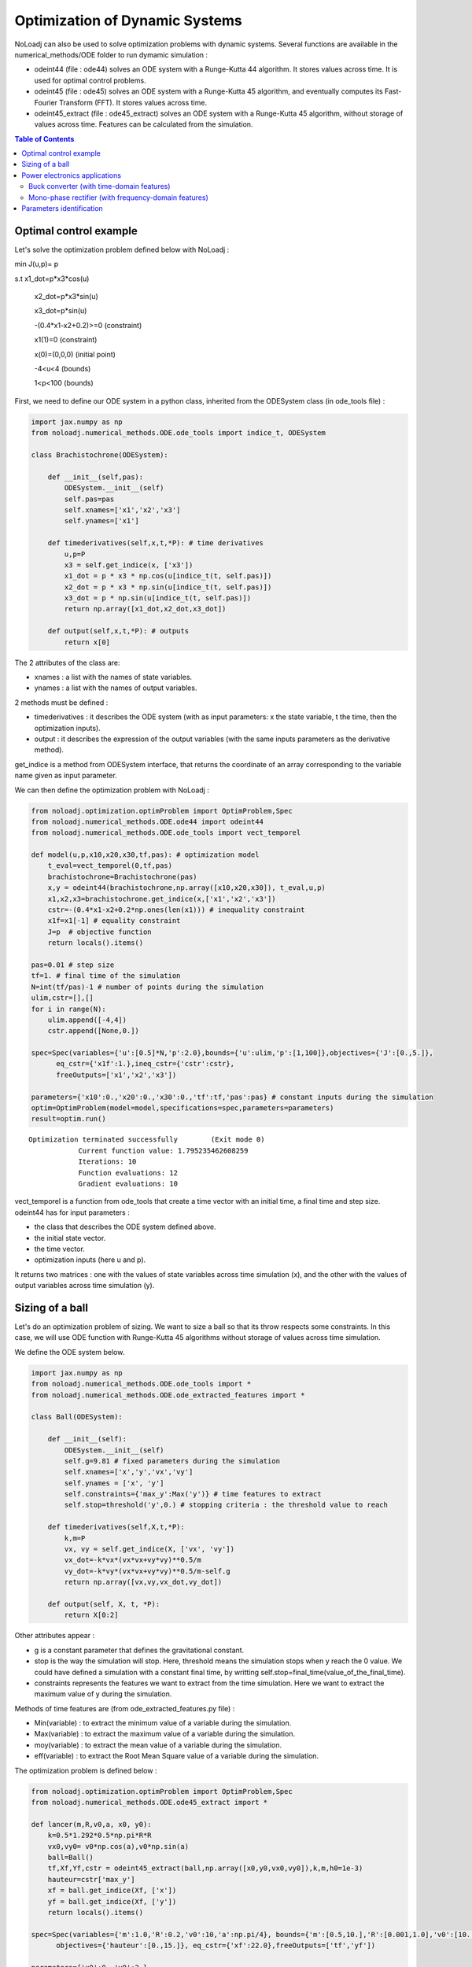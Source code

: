 *******************************
Optimization of Dynamic Systems
*******************************

NoLoadj can also be used to solve optimization problems with dynamic systems.
Several functions are available in the numerical_methods/ODE folder to run dymamic simulation :

- odeint44 (file : ode44) solves an ODE system with a Runge-Kutta 44 algorithm. It stores values across time. It is used for optimal control problems.
- odeint45 (file : ode45) solves an ODE system with a Runge-Kutta 45 algorithm, and eventually computes its Fast-Fourier Transform (FFT). It stores values across time.
- odeint45_extract (file : ode45_extract) solves an ODE system with a Runge-Kutta 45 algorithm, without storage of values across time. Features can be calculated from the simulation.


.. contents:: Table of Contents


Optimal control example
=======================

Let's solve the optimization problem defined below with NoLoadj :

min J(u,p)= p

s.t x1_dot=p*x3*cos(u)

    x2_dot=p*x3*sin(u)

    x3_dot=p*sin(u)

    -(0.4*x1-x2+0.2)>=0 (constraint)

    x1(1)=0 (constraint)

    x(0)=(0,0,0) (initial point)

    -4<u<4 (bounds)

    1<p<100 (bounds)

First, we need to define our ODE system in a python class, inherited from the ODESystem class (in ode_tools file) :

.. code-block:: python

    import jax.numpy as np
    from noloadj.numerical_methods.ODE.ode_tools import indice_t, ODESystem

    class Brachistochrone(ODESystem):

        def __init__(self,pas):
            ODESystem.__init__(self)
            self.pas=pas
            self.xnames=['x1','x2','x3']
            self.ynames=['x1']

        def timederivatives(self,x,t,*P): # time derivatives
            u,p=P
            x3 = self.get_indice(x, ['x3'])
            x1_dot = p * x3 * np.cos(u[indice_t(t, self.pas)])
            x2_dot = p * x3 * np.sin(u[indice_t(t, self.pas)])
            x3_dot = p * np.sin(u[indice_t(t, self.pas)])
            return np.array([x1_dot,x2_dot,x3_dot])

        def output(self,x,t,*P): # outputs
            return x[0]

The 2 attributes of the class are:

- xnames : a list with the names of state variables.
- ynames : a list with the names of output variables.

2 methods must be defined :

- timederivatives : it describes the ODE system (with as input parameters: x the state variable, t the time, then the optimization inputs).
- output : it describes the expression of the output variables (with the same inputs parameters as the derivative method).

get_indice is a method from ODESystem interface, that returns the coordinate of an array corresponding to the variable name given as input parameter.

We can then define the optimization problem with NoLoadj :

.. code-block:: python

    from noloadj.optimization.optimProblem import OptimProblem,Spec
    from noloadj.numerical_methods.ODE.ode44 import odeint44
    from noloadj.numerical_methods.ODE.ode_tools import vect_temporel

    def model(u,p,x10,x20,x30,tf,pas): # optimization model
        t_eval=vect_temporel(0,tf,pas)
        brachistochrone=Brachistochrone(pas)
        x,y = odeint44(brachistochrone,np.array([x10,x20,x30]), t_eval,u,p)
        x1,x2,x3=brachistochrone.get_indice(x,['x1','x2','x3'])
        cstr=-(0.4*x1-x2+0.2*np.ones(len(x1))) # inequality constraint
        x1f=x1[-1] # equality constraint
        J=p  # objective function
        return locals().items()

    pas=0.01 # step size
    tf=1. # final time of the simulation
    N=int(tf/pas)-1 # number of points during the simulation
    ulim,cstr=[],[]
    for i in range(N):
        ulim.append([-4,4])
        cstr.append([None,0.])

    spec=Spec(variables={'u':[0.5]*N,'p':2.0},bounds={'u':ulim,'p':[1,100]},objectives={'J':[0.,5.]},
          eq_cstr={'x1f':1.},ineq_cstr={'cstr':cstr},
          freeOutputs=['x1','x2','x3'])

    parameters={'x10':0.,'x20':0.,'x30':0.,'tf':tf,'pas':pas} # constant inputs during the simulation
    optim=OptimProblem(model=model,specifications=spec,parameters=parameters)
    result=optim.run()

.. parsed-literal::
    Optimization terminated successfully 	(Exit mode 0)
                Current function value: 1.795235462608259
                Iterations: 10
                Function evaluations: 12
                Gradient evaluations: 10



vect_temporel is a function from ode_tools that create a time vector with an initial time, a final time and step size.
odeint44 has for input parameters :

- the class that describes the ODE system defined above.
- the initial state vector.
- the time vector.
- optimization inputs (here u and p).

It returns two matrices : one with the values of state variables across time simulation (x),
and the other with the values of output variables across time simulation (y).

Sizing of a ball
================

Let's do an optimization problem of sizing. We want to size a ball so that its throw respects some constraints.
In this case, we will use ODE function with Runge-Kutta 45 algorithms without storage of values across time simulation.

We define the ODE system below.

.. code-block:: python

    import jax.numpy as np
    from noloadj.numerical_methods.ODE.ode_tools import *
    from noloadj.numerical_methods.ODE.ode_extracted_features import *

    class Ball(ODESystem):

        def __init__(self):
            ODESystem.__init__(self)
            self.g=9.81 # fixed parameters during the simulation
            self.xnames=['x','y','vx','vy']
            self.ynames = ['x', 'y']
            self.constraints={'max_y':Max('y')} # time features to extract
            self.stop=threshold('y',0.) # stopping criteria : the threshold value to reach

        def timederivatives(self,X,t,*P):
            k,m=P
            vx, vy = self.get_indice(X, ['vx', 'vy'])
            vx_dot=-k*vx*(vx*vx+vy*vy)**0.5/m
            vy_dot=-k*vy*(vx*vx+vy*vy)**0.5/m-self.g
            return np.array([vx,vy,vx_dot,vy_dot])

        def output(self, X, t, *P):
            return X[0:2]

Other attributes appear :

- g is a constant parameter that defines the gravitational constant.
- stop is the way the simulation will stop. Here, threshold means the simulation stops when y reach the 0 value. We could have defined a simulation with a constant final time, by writting self.stop=final_time(value_of_the_final_time).
- constraints represents the features we want to extract from the time simulation. Here we want to extract the maximum value of y during the simulation.

Methods of time features are (from ode_extracted_features.py file) :

- Min(variable) : to extract the minimum value of a variable during the simulation.
- Max(variable) : to extract the maximum value of a variable during the simulation.
- moy(variable) : to extract the mean value of a variable during the simulation.
- eff(variable) : to extract the Root Mean Square value of a variable during the simulation.

The optimization problem is defined below :

.. code-block:: python

    from noloadj.optimization.optimProblem import OptimProblem,Spec
    from noloadj.numerical_methods.ODE.ode45_extract import *

    def lancer(m,R,v0,a, x0, y0):
        k=0.5*1.292*0.5*np.pi*R*R
        vx0,vy0= v0*np.cos(a),v0*np.sin(a)
        ball=Ball()
        tf,Xf,Yf,cstr = odeint45_extract(ball,np.array([x0,y0,vx0,vy0]),k,m,h0=1e-3)
        hauteur=cstr['max_y']
        xf = ball.get_indice(Xf, ['x'])
        yf = ball.get_indice(Xf, ['y'])
        return locals().items()

    spec=Spec(variables={'m':1.0,'R':0.2,'v0':10,'a':np.pi/4}, bounds={'m':[0.5,10.],'R':[0.001,1.0],'v0':[10.,100.],'a':[np.pi/6,np.pi/2]},
          objectives={'hauteur':[0.,15.]}, eq_cstr={'xf':22.0},freeOutputs=['tf','yf'])

    parameters={'x0':0.,'y0':2.}

    optim=OptimProblem(model=lancer,specifications=spec,parameters=parameters)
    result=optim.run()
    result.printResults()

.. parsed-literal::
    Optimization terminated successfully 	(Exit mode 0)
                Current function value: 4.665653864333709
                Iterations: 45
                Function evaluations: 88
                Gradient evaluations: 44
    {'m': 3.501616266753649, 'R': 0.0010000000000001106, 'v0': 14.673249789429253, 'a': 0.5235987755982989}
    {'hauteur': 4.665653864333709, 'xf': 21.99978980784155, 'tf': 1.731263010854212, 'yf': -3.408453580717911e-15}

odeint45_extract has for input parameters :

- the class that describes the ODE system defined above.
- the initial state vector.
- optimization inputs (here u and p).
- h0 as the initial step size.

It returns the final time of the simulation (tf), the final state vector (Xf), the final output vector (Yf), and the constraints (cstr) defined in ODE class as a dictionary.

After the simulation, we can visualize the simulation of the optimal point.

.. code-block:: python

    import matplotlib.pyplot as plt
    from noloadj.ODE.numerical_methods.ode45 import *

    mopt=result.solution()[0] # post processing
    Ropt=result.solution()[1]
    vopt=result.solution()[2]
    aopt=result.solution()[3]
    print(aopt*180./np.pi)
    tf=result.getLastOutputs()['tf']
    xf=result.getLastOutputs()['xf']
    k=0.5*1.292*0.5*np.pi*Ropt*Ropt
    vx0,vy0=vopt*np.cos(aopt),vopt*np.sin(aopt)

    ball=Ball()
    X,Y= odeint45(ball,np.array([0.,2.,vx0,vy0]),vect_temporel(0.,tf,1e-2), k,
                mopt, h0=1e-4)

    x,y=ball.get_indice(X,['x','y'])
    plt.figure(figsize = (10, 8))
    plt.plot(x, y)
    plt.plot(xf, 0.0, 'ro') # the final point
    plt.xlabel('x (m)')
    plt.ylabel('y (m)')
    plt.show()

.. figure:: images/throw_ball_simulation.png

odeint45 has the same inputs parameters as odeint44, with one more : h0 as the initial step size of the simulation.


Power electronics applications
==============================

Buck converter (with time-domain features)
------------------------------------------

NoLoadj can also simulate power electronics applications until detection of their steady-state and extract fratures from it.
Let's see an example with a Buck application. The ODE system is defined below.

.. code-block:: python

    import jax.numpy as np
    from noloadj.numerical_methods.ODE.ode_tools import *
    from noloadj.numerical_methods.ODE.ode_extracted_features import *

    class buck(ODESystem):

        def __init__(self,Ve,R,alpha,T):
            ODESystem.__init__(self)
            self.Ve=Ve
            self.R=R
            self.aT=alpha*T

            self.state=1 # configuration of the dynamic model
            self.xnames=['vc','il']
            self.ynames=['id']

            self.stop=steady_state(10,self.xnames,1e-5)
            self.constraints={'vc_min':Min('vc)}
            self.commande=Creneau(alpha,T)# command in the dynamic model (predictable events)

        def timederivatives(self,x,t,*P):
            C,L=*P
            def state0():
                vc=x[0]
                vc_dot=-vc/(self.R*C)
                return np.array([vc_dot,0.])
            def state1():
                vc,il=x[0],x[1]
                vc_dot=(il-vc/self.R)/C
                il_dot=(self.Ve-vc)/L
                return np.array([vc_dot,il_dot])
            def state2():
                vc,il=x[0],x[1]
                vc_dot=(il-vc/self.R)/C
                il_dot=-vc/L
                return np.array([vc_dot,il_dot])
            return Switch(self.state,[state0,state1,state2])

        def output(self,x,t,*P): # outputs and state variables that cannot be computed with ODE
            il=x[1]
            def state0():
                id=0.
                vc=x[0]
                il=0.
                return np.array([vc,il]),np.array([id])
            def state1():
                id=0.
                return x,np.array([id])
            def state2():
                id=il
                return x,np.array([id])
            return Switch(self.state,[state0,state1,state2])

        def update(self,x,y,t,c): # to detect the changes of configuration of the dynamic model
            eps,nstate,nx,ny=1e-10,self.state,x,y
            id=ny[0]
            def state0():
                def to_state_1(state):
                    nstate,nx,ny=state
                    return 1,nx,ny
                return Condition([c==1],[to_state_1],(nstate,nx,ny))
            def state1():
                def to_state_2(state):
                    nstate,nx,ny=state
                    return 2,nx,ny
                return Condition([c==0],[to_state_2],(nstate,nx,ny))
            def state2():
                def to_state_0(state):
                    nstate,nx,ny=state
                    vc=nx[0]
                    il=0.
                    id=0.
                    return 0,np.array([vc,il]),np.array([id])
                def to_state_1(state):
                    nstate,nx,ny=state
                    return 1,nx,ny
                return Condition([id<eps,c==1],[to_state_0,to_state_1],(nstate,nx,ny)) # if-elif structure
            return Switch(self.state,[state0,state1,state2])

New attributes appear :

- Ve,R,a,T are constant parameters.
- commande defines the value of some commanded devices of the application (such as transistor). Here it is a MLI command.
- state defines the configuration of the system for the present iteration.
- stop uses the 'steady-state' method, that means the simulation will stop when the steady-state of the system was detected. The inputs parameters of this method are :
    - the number of periods that has to be compared to detect the steady-state
    - the list of state variables for which the maximum and minimum across the number of periods will be computed
    - the tolerance to detect the steady-state.

New method for the class has to be defined :

- update defines the tests needed so that the model switches fro one configuration to another.
Note that in this case, state and output vectors must be returned by output method.

Methods of time features for periodic applications are :

- Min(variable) : to extract the minimum value of a variable on a simulation period T.
- Max(variable) : to extract the maximum value of a variable on a simulation period T.
- moy(variable) : to extract the mean value of a variable on a simulation period T.
- eff(variable) : to extract the Root Mean Square value of a variable on a simulation period T.

The optimization problem is defined below :

.. code-block:: python

    from noloadj.numerical_methods.ODE.ode45_extract import *
    from noloadj.numerical_methods.ODE.ode_tools import *

    def model(L,C,Ve,R,a,T,pas):
        Buck=buck(Ve,R,a,T)
        tf,X,Y,cstr,states=odeint45_extract(Buck, np.array([0.,0.]), C, L,T=T, h0=pas)
        vc_min=cstr['vc_min']
        fobj=L+C
        return locals().items()

    from noloadj.optimization.optimProblem import Spec,OptimProblem
    spec=Spec(variables={'L':0.002,'C':1e-4},objectives={'fobj':[0.,0.1]},
              bounds={'L':[1e-3,1e-1],'C':[1e-3,1e-1]},ineq_cstr={'vc_min':[2.,4.5]},debug=True)
    parameters={'Ve':12,'R':15,'a':0.2,'T':1/5000,'pas':1e-8}
    optim=OptimProblem(model,spec,parameters)
    res=optim.run()
    res.printResults()

.. parsed-literal::
    Optimization terminated successfully 	(Exit mode 0)
                Current function value: 0.0020000000000000217
                Iterations: 2
                Function evaluations: 2
                Gradient evaluations: 2
    {'L': 0.001, 'C': 0.001000000000000022}
    {'fobj': 0.0020000000000000217, 'vc_min': 2.587396867696324}

When we call the odeint45_extract function with a periodic model, it returns another output parameter called 'states', that gives the configuration of the model for the final time.

Mono-phase rectifier (with frequency-domain features)
-----------------------------------------------------

Another power electronic system is the mono-phase rectifier, modelled with fixed topology.
The optimization of this system has frequency-domain constraints, by computing its FFT after detecting its steady-state.

.. code-block:: python

    import jax.numpy as np
    from noloadj.numerical_methods.ODE.ode_tools import *
    from noloadj.numerical_methods.ODE.ode_extracted_features import *

    class Redresseur(ODESystem):

        def __init__(self,f,R,Ve,rs):
            ODESystem.__init__(self)
            self.f=f
            self.R=R
            self.Ve=Ve
            self.rs=rs

            self.xnames=['iac','idc','vdc']
            self.ynames=['ud1','ud2','id1','id2']
            self.Ron = 1e-6
            self.Roff = 1e5
            self.state = np.array([self.Ron, self.Ron])  # [R1,R2] : values of variable parameters

            n=2 #tester un autre jeu de parametres
            self.stop=steady_state(n,['iac','idc','vdc'],1e-1)
            self.constraints={'iacmoy':moy_T('iac'), # time features
                'harm_vdc':Module_FFT('vdc',21),'THD_iac':THD('iac')} # frequency features

        def timederivatives(self,x,t,*P):
            C,ls,L=P
            vs=self.Ve*np.sin(2.*np.pi*self.f*t)
            iac,idc,vdc=self.get_indice(x,['iac','idc','vdc'])
            R1,R2=self.state
            vdc_dot=(idc-vdc/self.R)/C
            idc_dot=-(vdc+0.5*(R1+R2)*idc+0.5*(R1-R2)*iac)/L
            iac_dot=(vs+0.5*(R2-R1)*idc-0.5*(R1+R2)*iac-self.rs*iac)/ls
            return np.array([iac_dot,idc_dot,vdc_dot])

        def output(self,x,t,*P):
            iac,idc,vdc=self.get_indice(x,['iac','idc','vdc'])
            vs=self.Ve*np.sin(2.*np.pi*self.f*t)
            R1,R2=self.state
            id1=(idc+iac)/2
            id2=(idc-iac)/2
            ud1=R1*id1
            ud2=R2*id2
            return np.array([ud1,ud2,id1,id2])

        def update(self,x,y,t):
            eps,nR,nx,ny=1e-6,self.state,x,y
            ud1,ud2,id1,id2=self.get_indice(ny,['ud1','ud2','id1','id2'])

            def d1_close(state):
                nR,nx,ny=state
                R1,R2=nR
                R1=self.Ron
                return np.array([R1,R2]),nx,ny
            def d1_open(state):
                nR,nx,ny=state
                R1,R2=nR
                R1=self.Roff
                return np.array([R1,R2]),nx,ny
            def d2_close(state):
                nR,nx,ny=state
                R1,R2=nR
                R2=self.Ron
                return np.array([R1,R2]),nx,ny
            def d2_open(state):
                nR,nx,ny=state
                R1,R2=nR
                R2=self.Roff
                return np.array([R1,R2]),nx,ny

            return Condition([ud1<eps,id1<-eps,ud2<eps,id2<-eps],
                             [d1_close,d1_open,d2_close,d2_open],(nR,nx,ny))
Some attributes change compared to variable topology :

- the 'state' attribute is a vector with the values of the variable resistors of the circuit (corresponding to semi conductors).
- 'Roff' defines the value of a semi conductor that is opened.
- 'Ron' defines the value of a semi conductor that is closed.

Condition is a function from noloadj.ODE.numerical_methods.ode_tools that represents a 'if-elif' structure.

Methods to extract frequency-domain constraints (from ode_extracted_features.py file) are :

- Module_FFT(variable,nh) : the FFT module of variable for given frequencies (nh is the number or the list of harmonics desired, k=0 gives the mean value of the variable, k=1 gives the module of FFT for fundamental frequency).
- THD(variable) : the Total Harmonic Distorsion of variable

The optimization problem is defined below :

.. code-block:: python

    from noloadj.numerical_methods.ODE.ode45_extract import *
    from noloadj.numerical_methods.ODE.ode_tools import *

    def model(C,ls,L,rs,Ve,f,R,pas):
        T=1./f
        redresseur=Redresseur(f,R,Ve,rs)
        tf,X,Y,cstr,fstate=odeint45_extract(redresseur,np.array([0.,0.,0.]),C,ls,L,M=int(T/pas),T=T,h0=pas)
        fond_vdc=_cstr['harm_vdc'][1]
        harm_vdc=cstr['harm_vdc'][2::]
        vdcf=np.append(fond_vdc,harm_vdc)
        vdcf_OHz=cstr['harm_vdc'][0]
        cstr_vdc_h100=cstr['harm_vdc'][2]/vdcf_OHz
        THD_iac=cstr['THD_iac']
        fobj=L+ls+C
        return locals().items()
The odeint45_extract has in this case one input parameter in addition as before :

- M : the number of points desired for the FFT computation (on one operating simulated period).

It returns the final time of the simulation (tf), the final state vector (Xf), the final output vector (Yf), the time_domain and frequency_domain constraints (cstr)
and the final state (fstate) of the simulation.


Parameters identification
=========================

NoLoadj can also solve optimization problems in order to find the input parameters that allow desired simulation.
Let's see an example with the throw of a ball.

The ODE system for a ball throw without friction is defined below :

.. code-block:: python

    import jax.numpy as np
    from noloadj.numerical_methods.ODE.ode_tools import ODESystem

    class Balle(ODESystem):

        def __init__(self):
            ODESystem.__init__(self)
            self.xnames=['x','y','vx','vy']
            self.ynames=['x','y']

        def timederivatives(self,X, t, *P): #X=[x,y,vx,vy]
            g,=P
            vx,vy=self.get_indice(X,['vx','vy'])
            return np.array([vx,vy,0.,-g]) #x_dot=[vx,vy,0.,-g]

        def output(self, X, t, *P):
            return X[0:2]

We want to find by optimization the following values of optimization inputs :

- the initial speed for the throw of the ball : v0=19.87 m/s.
- the inclination angle for the throw : a=0.785 rad.

The 'measured data' for the desired throw of the ball is the following :

.. code-block:: python

    from noloadj.numerical_methods.ODE.ode44 import odeint44
    # optimization inputs to find
    v0=19.87
    a=np.pi/4 #0.785

    x0=np.array([0.,2.,v0*np.cos(a),v0*np.sin(a)])
    g=9.81
    time=np.linspace(0,3,300)
    X,Y=odeint44(Balle(),x0,time,g)
    xref,yref=X[0],X[1] # desired simulation

The objective function of the optimization problem is the norm between the simulation got during the optimization loop, and the desired one.
The optimization problem is defined below (the LeastSquare algorithm is used for this kind of optimization problem) :

.. code-block:: python

    from noloadj.optimization.optimProblem import OptimProblem,Spec

    def model(v0,a):
        g=9.81
        x0=np.array([0.,2.,v0*np.cos(a),v0*np.sin(a)])
        time=np.linspace(0,3,300)
        X,Y=odeint44(Balle(),x0,time,g)
        x,y=X[0],X[1]
        fobj=np.linalg.norm(y-yref)+np.linalg.norm(x-xref) # objective function
        return locals().items()

    spec=Spec(variables={'v0':10.,'a':np.pi/6},
          bounds={'v0':[10.,100.],'a':[0.,np.pi/2]},
          objectives={'fobj':[0.,1.]})

    optim=OptimProblem(model,spec)
    result=optim.run(method='LeastSquare')

.. parsed-literal::
    `xtol` termination condition is satisfied.
    Solution found:  {'v0': 19.86999986744093, 'a': 0.785398166493783}
    Value of the cost function at the solution:  1.5841150815916938e-11
    Vector of residuals at the solution:  [5.62870337e-06]
    Gradient of the cost function at the solution:  [-2.15104722e-02  2.30976610e-11]

We find by optimization the desired solution.